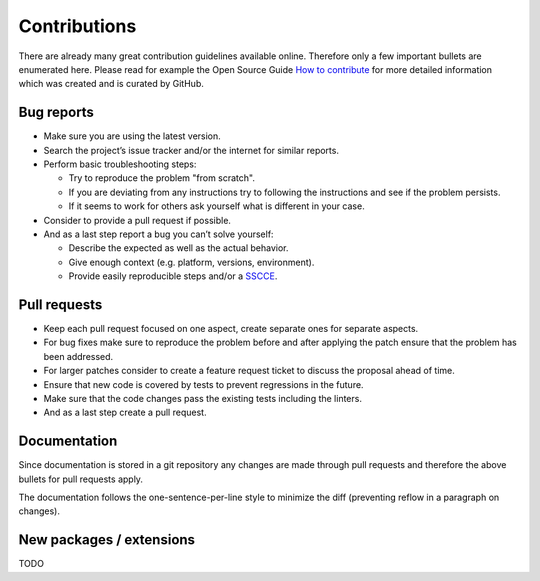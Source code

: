 Contributions
=============

There are already many great contribution guidelines available online.
Therefore only a few important bullets are enumerated here.
Please read for example the Open Source Guide `How to contribute <https://opensource.guide/how-to-contribute/>`_ for more detailed information which was created and is curated by GitHub.

Bug reports
-----------

* Make sure you are using the latest version.
* Search the project’s issue tracker and/or the internet for similar reports.
* Perform basic troubleshooting steps:

  * Try to reproduce the problem "from scratch".
  * If you are deviating from any instructions try to following the instructions and see if the problem persists.
  * If it seems to work for others ask yourself what is different in your case.

* Consider to provide a pull request if possible.
* And as a last step report a bug you can’t solve yourself:

  * Describe the expected as well as the actual behavior.
  * Give enough context (e.g. platform, versions, environment).
  * Provide easily reproducible steps and/or a `SSCCE <http://sscce.org/>`_.

Pull requests
-------------

* Keep each pull request focused on one aspect, create separate ones for separate aspects.
* For bug fixes make sure to reproduce the problem before and after applying the patch ensure that the problem has been addressed.
* For larger patches consider to create a feature request ticket to discuss the proposal ahead of time.
* Ensure that new code is covered by tests to prevent regressions in the future.
* Make sure that the code changes pass the existing tests including the linters.
* And as a last step create a pull request.

Documentation
-------------

Since documentation is stored in a git repository any changes are made through pull requests and therefore the above bullets for pull requests apply.

The documentation follows the one-sentence-per-line style to minimize the diff (preventing reflow in a paragraph on changes).

New packages / extensions
-------------------------

TODO
